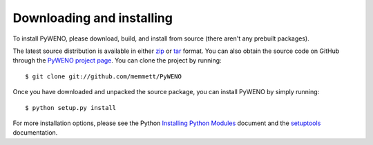 Downloading and installing
==========================

To install PyWENO, please download, build, and install from source
(there aren't any prebuilt packages).

The latest source distribution is available in either zip_ or tar_
format.  You can also obtain the source code on GitHub through the
`PyWENO project page`_.  You can clone the project by running::

  $ git clone git://github.com/memmett/PyWENO

Once you have downloaded and unpacked the source package, you can
install PyWENO by simply running::

  $ python setup.py install

For more installation options, please see the Python `Installing
Python Modules`_ document and the setuptools_ documentation.



.. _zip: http://github.com/memmett/PyWENO/zipball/master
.. _tar: http://github.com/memmett/PyWENO/tarball/master
.. _`Installing Python Modules`: http://docs.python.org/install/index.html
.. _setuptools: http://pypi.python.org/pypi/setuptools
.. _`PyWENO project page`: http://github.com/memmett/PyWENO
.. _`Matthew Emmett`: http://www.math.ualberta.ca/~memmett/
